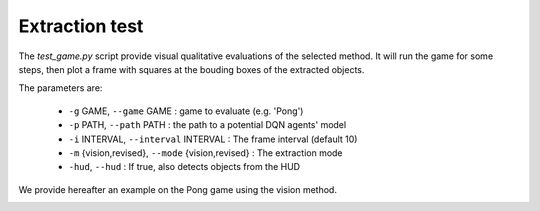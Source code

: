 Extraction test
===============

The `test_game.py` script provide visual qualitative evaluations of the selected method.
It will run the game for some steps, then plot a frame with squares at the bouding boxes of the extracted objects.

The parameters are:

 * ``-g`` GAME, ``--game`` GAME : game to evaluate (e.g. 'Pong')
 * ``-p`` PATH, ``--path`` PATH : the path to a potential DQN agents' model 
 * ``-i`` INTERVAL, ``--interval`` INTERVAL : The frame interval (default 10)
 * ``-m`` {vision,revised}, ``--mode`` {vision,revised} : The extraction mode
 * ``-hud``, ``--hud`` : If true, also detects objects from the HUD

We provide hereafter an example on the Pong game using the vision method.

|vision_em|

.. |vision_em| image:: ../_static/vision_em.png
  :width: 300
  :alt: A picture of the vision extraction method on Pong.

